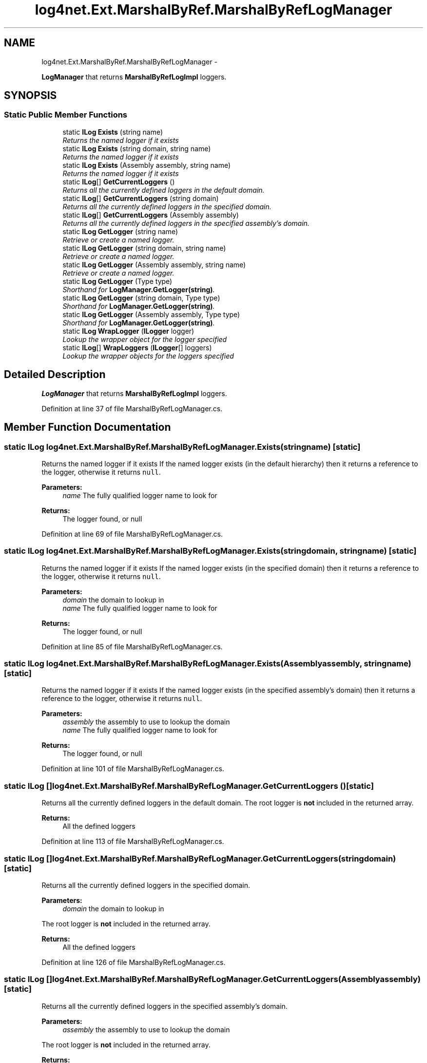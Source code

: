 .TH "log4net.Ext.MarshalByRef.MarshalByRefLogManager" 3 "Fri Jul 5 2013" "Version 1.0" "HSA.InfoSys" \" -*- nroff -*-
.ad l
.nh
.SH NAME
log4net.Ext.MarshalByRef.MarshalByRefLogManager \- 
.PP
\fBLogManager\fP that returns \fBMarshalByRefLogImpl\fP loggers\&.  

.SH SYNOPSIS
.br
.PP
.SS "Static Public Member Functions"

.in +1c
.ti -1c
.RI "static \fBILog\fP \fBExists\fP (string name)"
.br
.RI "\fIReturns the named logger if it exists \fP"
.ti -1c
.RI "static \fBILog\fP \fBExists\fP (string domain, string name)"
.br
.RI "\fIReturns the named logger if it exists \fP"
.ti -1c
.RI "static \fBILog\fP \fBExists\fP (Assembly assembly, string name)"
.br
.RI "\fIReturns the named logger if it exists \fP"
.ti -1c
.RI "static \fBILog\fP[] \fBGetCurrentLoggers\fP ()"
.br
.RI "\fIReturns all the currently defined loggers in the default domain\&. \fP"
.ti -1c
.RI "static \fBILog\fP[] \fBGetCurrentLoggers\fP (string domain)"
.br
.RI "\fIReturns all the currently defined loggers in the specified domain\&. \fP"
.ti -1c
.RI "static \fBILog\fP[] \fBGetCurrentLoggers\fP (Assembly assembly)"
.br
.RI "\fIReturns all the currently defined loggers in the specified assembly's domain\&. \fP"
.ti -1c
.RI "static \fBILog\fP \fBGetLogger\fP (string name)"
.br
.RI "\fIRetrieve or create a named logger\&. \fP"
.ti -1c
.RI "static \fBILog\fP \fBGetLogger\fP (string domain, string name)"
.br
.RI "\fIRetrieve or create a named logger\&. \fP"
.ti -1c
.RI "static \fBILog\fP \fBGetLogger\fP (Assembly assembly, string name)"
.br
.RI "\fIRetrieve or create a named logger\&. \fP"
.ti -1c
.RI "static \fBILog\fP \fBGetLogger\fP (Type type)"
.br
.RI "\fIShorthand for \fBLogManager\&.GetLogger(string)\fP\&. \fP"
.ti -1c
.RI "static \fBILog\fP \fBGetLogger\fP (string domain, Type type)"
.br
.RI "\fIShorthand for \fBLogManager\&.GetLogger(string)\fP\&. \fP"
.ti -1c
.RI "static \fBILog\fP \fBGetLogger\fP (Assembly assembly, Type type)"
.br
.RI "\fIShorthand for \fBLogManager\&.GetLogger(string)\fP\&. \fP"
.ti -1c
.RI "static \fBILog\fP \fBWrapLogger\fP (\fBILogger\fP logger)"
.br
.RI "\fILookup the wrapper object for the logger specified \fP"
.ti -1c
.RI "static \fBILog\fP[] \fBWrapLoggers\fP (\fBILogger\fP[] loggers)"
.br
.RI "\fILookup the wrapper objects for the loggers specified \fP"
.in -1c
.SH "Detailed Description"
.PP 
\fBLogManager\fP that returns \fBMarshalByRefLogImpl\fP loggers\&. 


.PP
Definition at line 37 of file MarshalByRefLogManager\&.cs\&.
.SH "Member Function Documentation"
.PP 
.SS "static \fBILog\fP log4net\&.Ext\&.MarshalByRef\&.MarshalByRefLogManager\&.Exists (stringname)\fC [static]\fP"

.PP
Returns the named logger if it exists If the named logger exists (in the default hierarchy) then it returns a reference to the logger, otherwise it returns \fCnull\fP\&.
.PP
\fBParameters:\fP
.RS 4
\fIname\fP The fully qualified logger name to look for
.RE
.PP
\fBReturns:\fP
.RS 4
The logger found, or null
.RE
.PP

.PP
Definition at line 69 of file MarshalByRefLogManager\&.cs\&.
.SS "static \fBILog\fP log4net\&.Ext\&.MarshalByRef\&.MarshalByRefLogManager\&.Exists (stringdomain, stringname)\fC [static]\fP"

.PP
Returns the named logger if it exists If the named logger exists (in the specified domain) then it returns a reference to the logger, otherwise it returns \fCnull\fP\&.
.PP
\fBParameters:\fP
.RS 4
\fIdomain\fP the domain to lookup in
.br
\fIname\fP The fully qualified logger name to look for
.RE
.PP
\fBReturns:\fP
.RS 4
The logger found, or null
.RE
.PP

.PP
Definition at line 85 of file MarshalByRefLogManager\&.cs\&.
.SS "static \fBILog\fP log4net\&.Ext\&.MarshalByRef\&.MarshalByRefLogManager\&.Exists (Assemblyassembly, stringname)\fC [static]\fP"

.PP
Returns the named logger if it exists If the named logger exists (in the specified assembly's domain) then it returns a reference to the logger, otherwise it returns \fCnull\fP\&.
.PP
\fBParameters:\fP
.RS 4
\fIassembly\fP the assembly to use to lookup the domain
.br
\fIname\fP The fully qualified logger name to look for
.RE
.PP
\fBReturns:\fP
.RS 4
The logger found, or null
.RE
.PP

.PP
Definition at line 101 of file MarshalByRefLogManager\&.cs\&.
.SS "static \fBILog\fP [] log4net\&.Ext\&.MarshalByRef\&.MarshalByRefLogManager\&.GetCurrentLoggers ()\fC [static]\fP"

.PP
Returns all the currently defined loggers in the default domain\&. The root logger is \fBnot\fP included in the returned array\&.
.PP
\fBReturns:\fP
.RS 4
All the defined loggers
.RE
.PP

.PP
Definition at line 113 of file MarshalByRefLogManager\&.cs\&.
.SS "static \fBILog\fP [] log4net\&.Ext\&.MarshalByRef\&.MarshalByRefLogManager\&.GetCurrentLoggers (stringdomain)\fC [static]\fP"

.PP
Returns all the currently defined loggers in the specified domain\&. 
.PP
\fBParameters:\fP
.RS 4
\fIdomain\fP the domain to lookup in
.RE
.PP
.PP
The root logger is \fBnot\fP included in the returned array\&. 
.PP
\fBReturns:\fP
.RS 4
All the defined loggers
.RE
.PP

.PP
Definition at line 126 of file MarshalByRefLogManager\&.cs\&.
.SS "static \fBILog\fP [] log4net\&.Ext\&.MarshalByRef\&.MarshalByRefLogManager\&.GetCurrentLoggers (Assemblyassembly)\fC [static]\fP"

.PP
Returns all the currently defined loggers in the specified assembly's domain\&. 
.PP
\fBParameters:\fP
.RS 4
\fIassembly\fP the assembly to use to lookup the domain
.RE
.PP
.PP
The root logger is \fBnot\fP included in the returned array\&. 
.PP
\fBReturns:\fP
.RS 4
All the defined loggers
.RE
.PP

.PP
Definition at line 139 of file MarshalByRefLogManager\&.cs\&.
.SS "static \fBILog\fP log4net\&.Ext\&.MarshalByRef\&.MarshalByRefLogManager\&.GetLogger (stringname)\fC [static]\fP"

.PP
Retrieve or create a named logger\&. Retrieve a logger named as the \fIname\fP  parameter\&. If the named logger already exists, then the existing instance will be returned\&. Otherwise, a new instance is created\&.
.PP
By default, loggers do not have a set level but inherit it from the hierarchy\&. This is one of the central features of \fBlog4net\fP\&.
.PP
\fBParameters:\fP
.RS 4
\fIname\fP The name of the logger to retrieve\&.
.RE
.PP
\fBReturns:\fP
.RS 4
the logger with the name specified
.RE
.PP

.PP
Definition at line 159 of file MarshalByRefLogManager\&.cs\&.
.SS "static \fBILog\fP log4net\&.Ext\&.MarshalByRef\&.MarshalByRefLogManager\&.GetLogger (stringdomain, stringname)\fC [static]\fP"

.PP
Retrieve or create a named logger\&. Retrieve a logger named as the \fIname\fP  parameter\&. If the named logger already exists, then the existing instance will be returned\&. Otherwise, a new instance is created\&.
.PP
By default, loggers do not have a set level but inherit it from the hierarchy\&. This is one of the central features of \fBlog4net\fP\&.
.PP
\fBParameters:\fP
.RS 4
\fIdomain\fP the domain to lookup in
.br
\fIname\fP The name of the logger to retrieve\&.
.RE
.PP
\fBReturns:\fP
.RS 4
the logger with the name specified
.RE
.PP

.PP
Definition at line 180 of file MarshalByRefLogManager\&.cs\&.
.SS "static \fBILog\fP log4net\&.Ext\&.MarshalByRef\&.MarshalByRefLogManager\&.GetLogger (Assemblyassembly, stringname)\fC [static]\fP"

.PP
Retrieve or create a named logger\&. Retrieve a logger named as the \fIname\fP  parameter\&. If the named logger already exists, then the existing instance will be returned\&. Otherwise, a new instance is created\&.
.PP
By default, loggers do not have a set level but inherit it from the hierarchy\&. This is one of the central features of \fBlog4net\fP\&.
.PP
\fBParameters:\fP
.RS 4
\fIassembly\fP the assembly to use to lookup the domain
.br
\fIname\fP The name of the logger to retrieve\&.
.RE
.PP
\fBReturns:\fP
.RS 4
the logger with the name specified
.RE
.PP

.PP
Definition at line 201 of file MarshalByRefLogManager\&.cs\&.
.SS "static \fBILog\fP log4net\&.Ext\&.MarshalByRef\&.MarshalByRefLogManager\&.GetLogger (Typetype)\fC [static]\fP"

.PP
Shorthand for \fBLogManager\&.GetLogger(string)\fP\&. Get the logger for the fully qualified name of the type specified\&. 
.PP
\fBParameters:\fP
.RS 4
\fItype\fP The full name of \fItype\fP  will be used as the name of the logger to retrieve\&.
.RE
.PP
\fBReturns:\fP
.RS 4
the logger with the name specified
.RE
.PP

.PP
Definition at line 215 of file MarshalByRefLogManager\&.cs\&.
.SS "static \fBILog\fP log4net\&.Ext\&.MarshalByRef\&.MarshalByRefLogManager\&.GetLogger (stringdomain, Typetype)\fC [static]\fP"

.PP
Shorthand for \fBLogManager\&.GetLogger(string)\fP\&. Get the logger for the fully qualified name of the type specified\&. 
.PP
\fBParameters:\fP
.RS 4
\fIdomain\fP the domain to lookup in
.br
\fItype\fP The full name of \fItype\fP  will be used as the name of the logger to retrieve\&.
.RE
.PP
\fBReturns:\fP
.RS 4
the logger with the name specified
.RE
.PP

.PP
Definition at line 230 of file MarshalByRefLogManager\&.cs\&.
.SS "static \fBILog\fP log4net\&.Ext\&.MarshalByRef\&.MarshalByRefLogManager\&.GetLogger (Assemblyassembly, Typetype)\fC [static]\fP"

.PP
Shorthand for \fBLogManager\&.GetLogger(string)\fP\&. Get the logger for the fully qualified name of the type specified\&. 
.PP
\fBParameters:\fP
.RS 4
\fIassembly\fP the assembly to use to lookup the domain
.br
\fItype\fP The full name of \fItype\fP  will be used as the name of the logger to retrieve\&.
.RE
.PP
\fBReturns:\fP
.RS 4
the logger with the name specified
.RE
.PP

.PP
Definition at line 245 of file MarshalByRefLogManager\&.cs\&.
.SS "static \fBILog\fP log4net\&.Ext\&.MarshalByRef\&.MarshalByRefLogManager\&.WrapLogger (\fBILogger\fPlogger)\fC [static]\fP"

.PP
Lookup the wrapper object for the logger specified 
.PP
\fBParameters:\fP
.RS 4
\fIlogger\fP the logger to get the wrapper for
.RE
.PP
\fBReturns:\fP
.RS 4
the wrapper for the logger specified
.RE
.PP

.PP
Definition at line 259 of file MarshalByRefLogManager\&.cs\&.
.SS "static \fBILog\fP [] log4net\&.Ext\&.MarshalByRef\&.MarshalByRefLogManager\&.WrapLoggers (\fBILogger\fP[]loggers)\fC [static]\fP"

.PP
Lookup the wrapper objects for the loggers specified 
.PP
\fBParameters:\fP
.RS 4
\fIloggers\fP the loggers to get the wrappers for
.RE
.PP
\fBReturns:\fP
.RS 4
Lookup the wrapper objects for the loggers specified
.RE
.PP

.PP
Definition at line 269 of file MarshalByRefLogManager\&.cs\&.

.SH "Author"
.PP 
Generated automatically by Doxygen for HSA\&.InfoSys from the source code\&.
